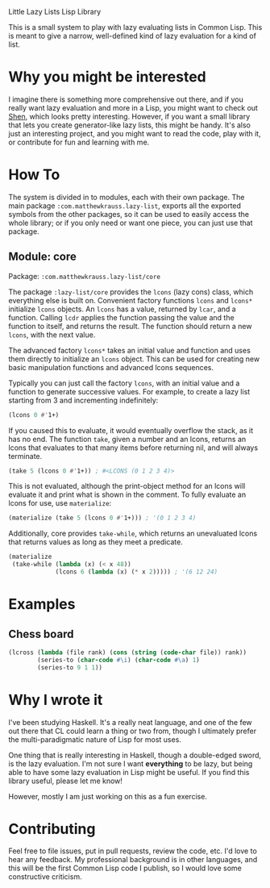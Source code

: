 Little Lazy Lists Lisp Library

This is a small system to play with lazy evaluating lists in Common
Lisp. This is meant to give a narrow, well-defined kind of lazy
evaluation for a kind of list.

* Why you might be interested

I imagine there is something more comprehensive out there, and if you
really want lazy evaluation and more in a Lisp, you might want to
check out [[http://shenlanguage.org/][Shen]], which looks pretty interesting. However, if you want a
small library that lets you create generator-like lazy lists, this
might be handy. It's also just an interesting project, and you might
want to read the code, play with it, or contribute for fun and
learning with me.

* How To

The system is divided in to modules, each with their own package. The
main package =:com.matthewkrauss.lazy-list=, exports all the exported
symbols from the other packages, so it can be used to easily access
the whole library; or if you only need or want one piece, you can just
use that package.

** Module: core

Package: =:com.matthewkrauss.lazy-list/core=

The package =:lazy-list/core= provides the =lcons= (lazy cons) class,
which everything else is built on. Convenient factory functions
=lcons= and =lcons*= initialize =lcons= objects. An =lcons= has a
value, returned by =lcar=, and a function. Calling =lcdr= applies the
function passing the value and the function to itself, and returns the
result. The function should return a new =lcons=, with the next value.

The advanced factory =lcons*= takes an initial value and function and
uses them directly to initialize an =lcons= object. This can be used
for creating new basic manipulation functions and advanced lcons
sequences.

Typically you can just call the factory =lcons=, with an initial value
and a function to generate successive values. For example, to create a
lazy list starting from 3 and incrementing indefinitely:

#+BEGIN_SRC lisp
  (lcons 0 #'1+)
#+END_SRC

If you caused this to evaluate, it would eventually overflow the
stack, as it has no end. The function =take=, given a number and an
lcons, returns an lcons that evaluates to that many items before
returning nil, and will always terminate.

#+BEGIN_SRC lisp
  (take 5 (lcons 0 #'1+)) ; #<LCONS (0 1 2 3 4)>
#+END_SRC

This is not evaluated, although the print-object method for an lcons
will evaluate it and print what is shown in the comment. To fully
evaluate an lcons for use, use =materialize=:

#+BEGIN_SRC lisp
  (materialize (take 5 (lcons 0 #'1+))) ; '(0 1 2 3 4)
#+END_SRC

Additionally, core provides =take-while=, which returns an unevaluated
lcons that returns values as long as they meet a predicate.

#+BEGIN_SRC lisp
  (materialize
   (take-while (lambda (x) (< x 48))
               (lcons 6 (lambda (x) (* x 2))))) ; '(6 12 24)
#+END_SRC

* Examples

** Chess board

#+BEGIN_SRC lisp
  (lcross (lambda (file rank) (cons (string (code-char file)) rank))
          (series-to (char-code #\i) (char-code #\a) 1)
          (series-to 9 1 1))
#+END_SRC

* Why I wrote it

I've been studying Haskell. It's a really neat language, and one of
the few out there that CL could learn a thing or two from, though I
ultimately prefer the multi-paradigmatic nature of Lisp for most uses.

One thing that is really interesting in Haskell, though a double-edged
sword, is the lazy evaluation. I'm not sure I want *everything* to be
lazy, but being able to have some lazy evaluation in Lisp might be
useful. If you find this library useful, please let me know!

However, mostly I am just working on this as a fun exercise.

* Contributing

Feel free to file issues, put in pull requests, review the code, etc.
I'd love to hear any feedback. My professional background is in other
languages, and this will be the first Common Lisp code I publish, so I
would love some constructive criticism.

